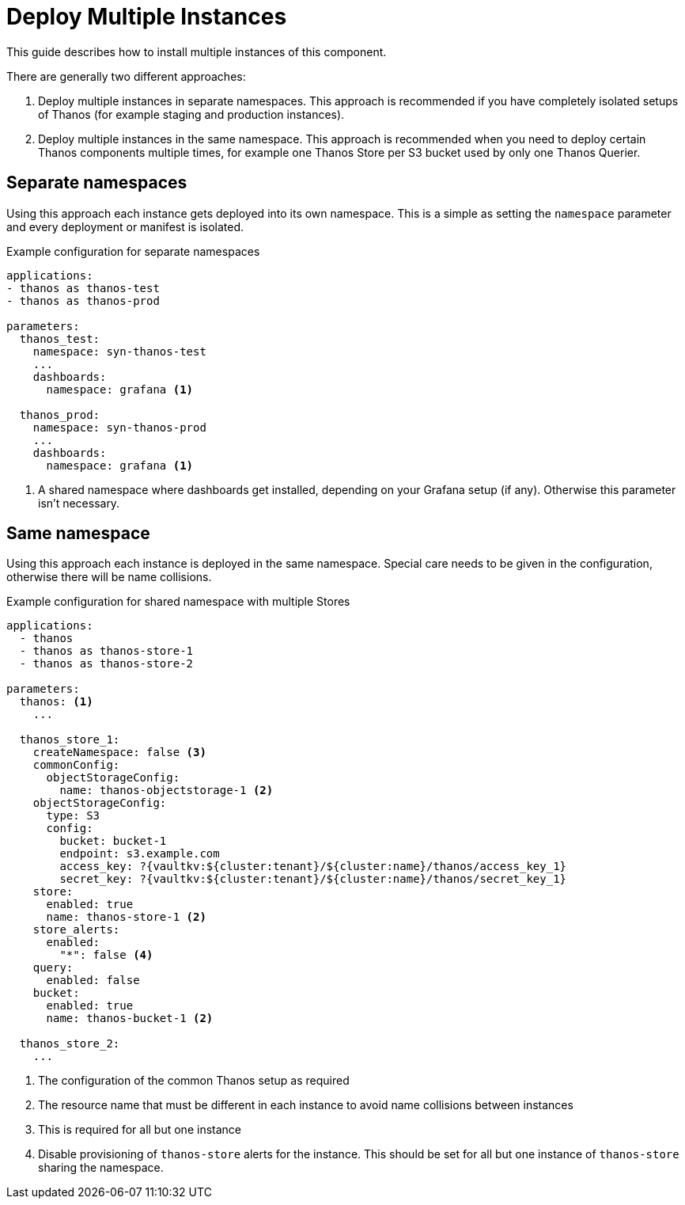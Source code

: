 = Deploy Multiple Instances

This guide describes how to install multiple instances of this component.

There are generally two different approaches:

. Deploy multiple instances in separate namespaces.
  This approach is recommended if you have completely isolated setups of Thanos (for example staging and production instances).

. Deploy multiple instances in the same namespace.
  This approach is recommended when you need to deploy certain Thanos components multiple times, for example one Thanos Store per S3 bucket used by only one Thanos Querier.

== Separate namespaces

Using this approach each instance gets deployed into its own namespace.
This is a simple as setting the `namespace` parameter and every deployment or manifest is isolated.

.Example configuration for separate namespaces
[source,yaml]
----
applications:
- thanos as thanos-test
- thanos as thanos-prod

parameters:
  thanos_test:
    namespace: syn-thanos-test
    ...
    dashboards:
      namespace: grafana <1>

  thanos_prod:
    namespace: syn-thanos-prod
    ...
    dashboards:
      namespace: grafana <1>
----
<1> A shared namespace where dashboards get installed, depending on your Grafana setup (if any).
    Otherwise this parameter isn't necessary.

== Same namespace

Using this approach each instance is deployed in the same namespace.
Special care needs to be given in the configuration, otherwise there will be name collisions.

.Example configuration for shared namespace with multiple Stores
[source,yaml]
----
applications:
  - thanos
  - thanos as thanos-store-1
  - thanos as thanos-store-2

parameters:
  thanos: <1>
    ...

  thanos_store_1:
    createNamespace: false <3>
    commonConfig:
      objectStorageConfig:
        name: thanos-objectstorage-1 <2>
    objectStorageConfig:
      type: S3
      config:
        bucket: bucket-1
        endpoint: s3.example.com
        access_key: ?{vaultkv:${cluster:tenant}/${cluster:name}/thanos/access_key_1}
        secret_key: ?{vaultkv:${cluster:tenant}/${cluster:name}/thanos/secret_key_1}
    store:
      enabled: true
      name: thanos-store-1 <2>
    store_alerts:
      enabled:
        "*": false <4>
    query:
      enabled: false
    bucket:
      enabled: true
      name: thanos-bucket-1 <2>

  thanos_store_2:
    ...
----
<1> The configuration of the common Thanos setup as required
<2> The resource name that must be different in each instance to avoid name collisions between instances
<3> This is required for all but one instance
<4> Disable provisioning of `thanos-store` alerts for the instance.
This should be set for all but one instance of `thanos-store` sharing the namespace.

